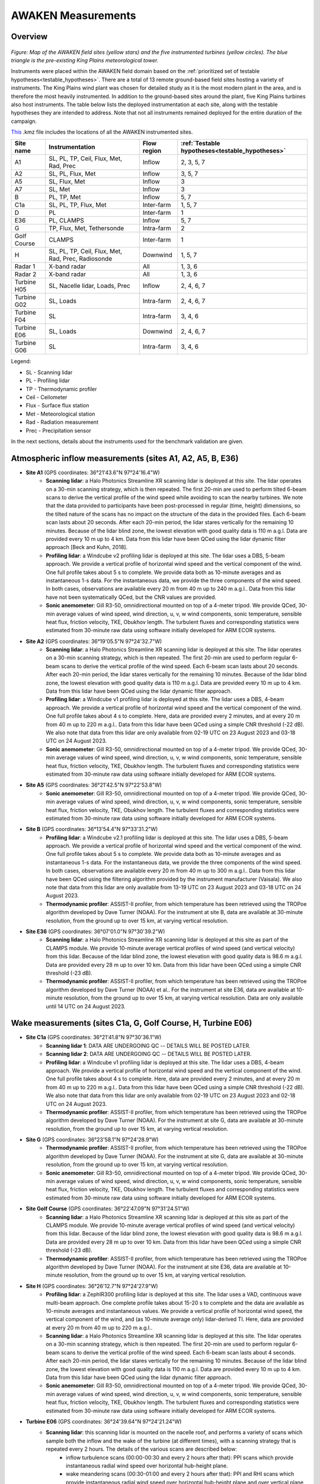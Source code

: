 .. _measurements:

AWAKEN Measurements
====================

Overview
---------------

.. figure:: images/instrument_sites.png

*Figure: Map of the AWAKEN field sites (yellow stars) and the five instrumented turbines (yellow circles). The blue triangle is the pre-existing King Plains meteorological tower.*

Instruments were placed within the AWAKEN field domain based on the :ref:`prioritized set of testable hypotheses<testable_hypotheses>`. There are a total of 13 remote ground-based field sites hosting a variety of instruments. The King Plains wind plant was chosen for detailed study as it is the most modern plant in the area, and is therefore the most heavily instrumented. In addition to the ground-based sites around the plant, five King Plains turbines also host instruments. The table below lists the deployed instrumentation at each site, along with the testable hypotheses they are intended to address. Note that not all instruments remained deployed for the entire duration of the campaign.

`This <https://a2e.energy.gov/api/content/awaken/files/AWAKEN_map.kmz>`_ .kmz file includes the locations of all the AWAKEN instrumented sites.


+-------------+----------------------------------------------------+-------------+-------------------------------------------------+
| Site name   | Instrumentation                                    | Flow region | :ref:`Testable hypotheses<testable_hypotheses>` |
+=============+====================================================+=============+=================================================+
| A1          | SL, PL, TP, Ceil, Flux, Met, Rad, Prec             | Inflow      | 2, 3, 5, 7                                      |
+-------------+----------------------------------------------------+-------------+-------------------------------------------------+
| A2          | SL, PL, Flux, Met                                  | Inflow      | 3, 5, 7                                         |
+-------------+----------------------------------------------------+-------------+-------------------------------------------------+
| A5          | SL, Flux, Met                                      | Inflow      | 3                                               |
+-------------+----------------------------------------------------+-------------+-------------------------------------------------+
| A7          | SL, Met                                            | Inflow      | 3                                               |
+-------------+----------------------------------------------------+-------------+-------------------------------------------------+
| B           | PL, TP, Met                                        | Inflow      | 5, 7                                            |
+-------------+----------------------------------------------------+-------------+-------------------------------------------------+
| C1a         | SL, PL, TP, Flux, Met                              | Inter-farm  | 1, 5, 7                                         |
+-------------+----------------------------------------------------+-------------+-------------------------------------------------+
| D           | PL                                                 | Inter-farm  | 1                                               |
+-------------+----------------------------------------------------+-------------+-------------------------------------------------+
| E36         | PL, CLAMPS                                         | Inflow      | 5, 7                                            |
+-------------+----------------------------------------------------+-------------+-------------------------------------------------+
| G           | TP, Flux, Met, Tethersonde                         | Intra-farm  | 2                                               |
+-------------+----------------------------------------------------+-------------+-------------------------------------------------+
| Golf Course | CLAMPS                                             | Inter-farm  | 1                                               |
+-------------+----------------------------------------------------+-------------+-------------------------------------------------+
| H           | SL, PL, TP, Ceil, Flux, Met, Rad, Prec, Radiosonde | Downwind    | 1, 5, 7                                         |
+-------------+----------------------------------------------------+-------------+-------------------------------------------------+
| Radar 1     | X-band radar                                       | All         | 1, 3, 6                                         |
+-------------+----------------------------------------------------+-------------+-------------------------------------------------+
| Radar 2     | X-band radar                                       | All         | 1, 3, 6                                         |
+-------------+----------------------------------------------------+-------------+-------------------------------------------------+
| Turbine H05 | SL, Nacelle lidar, Loads, Prec                     | Inflow      | 2, 4, 6, 7                                      |
+-------------+----------------------------------------------------+-------------+-------------------------------------------------+
| Turbine G02 | SL, Loads                                          | Intra-farm  | 2, 4, 6, 7                                      |
+-------------+----------------------------------------------------+-------------+-------------------------------------------------+
| Turbine F04 | SL                                                 | Intra-farm  | 3, 4, 6                                         |
+-------------+----------------------------------------------------+-------------+-------------------------------------------------+
| Turbine E06 | SL, Loads                                          | Downwind    | 2, 4, 6, 7                                      |
+-------------+----------------------------------------------------+-------------+-------------------------------------------------+
| Turbine G06 | SL                                                 | Intra-farm  | 3, 4, 6                                         |
+-------------+----------------------------------------------------+-------------+-------------------------------------------------+

Legend:

- SL - Scanning lidar
- PL - Profiling lidar
- TP - Thermodynamic profiler
- Ceil - Ceilometer
- Flux - Surface flux station
- Met - Meteorological station
- Rad - Radiation measurement
- Prec - Precipitation sensor


In the next sections, details about the instruments used for the benchmark validation are given.


Atmospheric inflow measurements (sites A1, A2, A5, B, E36)
------------------------------------------------------------

- **Site A1** (GPS coordinates: 36°21'43.6"N 97°24'16.4"W)
    - **Scanning lidar**: a Halo Photonics Streamline XR scanning lidar is deployed at this site. The lidar operates on a 30-min scanning strategy, which is then repeated. The first 20-min are used to perform tilted 6-beam scans to derive the vertical profile of the wind speed while avoiding to scan the nearby turbines. We note that the data provided to participants have been post-processed in regular (time, height) dimensions, so the tilted nature of the scans has no impact on the structure of the data in the provided files. Each 6-beam scan lasts about 20 seconds. After each 20-min period, the lidar stares vertically for the remaining 10 minutes. Because of the lidar blind zone, the lowest elevation with good quality data is 110 m a.g.l. Data are provided every 10 m up to 4 km. Data from this lidar have been QCed using the lidar dynamic filter approach [Beck and Kuhn, 2018].
    - **Profiling lidar**: a Windcube v2 profiling lidar is deployed at this site. The lidar uses a DBS, 5-beam approach. We provide a vertical profile of horizontal wind speed and the vertical component of the wind. One full profile takes about 5 s to complete. We provide data both as 10-minute averages and as instantaneous 1-s data. For the instantaneous data, we provide the three components of the wind speed. In both cases, observations are available every 20 m from 40 m up to 240 m a.g.l.. Data from this lidar have not been systematically QCed, but the CNR values are provided.
    - **Sonic anemometer**: Gill R3-50, omnidirectional mounted on top of a 4-meter tripod. We provide QCed, 30-min average values of wind speed, wind direction, u, v, w wind components, sonic temperature, sensible heat flux, friction velocity, TKE, Obukhov length. The turbulent fluxes and corresponding statistics were estimated from 30-minute raw data using software initially developed for ARM ECOR systems.
- **Site A2** (GPS coordinates: 36°19'05.5"N 97°24'32.7"W)
    - **Scanning lidar**: a Halo Photonics Streamline XR scanning lidar is deployed at this site. The lidar operates on a 30-min scanning strategy, which is then repeated. The first 20-min are used to perform regular 6-beam scans to derive the vertical profile of the wind speed. Each 6-beam scan lasts about 20 seconds. After each 20-min period, the lidar stares vertically for the remaining 10 minutes. Because of the lidar blind zone, the lowest elevation with good quality data is 110 m a.g.l. Data are provided every 10 m up to 4 km. Data from this lidar have been QCed using the lidar dynamic filter approach.
    - **Profiling lidar**: a Windcube v1 profiling lidar is deployed at this site. The lidar uses a DBS, 4-beam approach. We provide a vertical profile of horizontal wind speed and the vertical component of the wind. One full profile takes about 4 s to complete. Here, data are provided every 2 minutes, and at every 20 m from 40 m up to 220 m a.g.l.. Data from this lidar have been QCed using a simple CNR threshold (-22 dB). We also note that data from this lidar are only available from 02-19 UTC on 23 August 2023 and 03-18 UTC on 24 August 2023.
    - **Sonic anemometer**: Gill R3-50, omnidirectional mounted on top of a 4-meter tripod. We provide QCed, 30-min average values of wind speed, wind direction, u, v, w wind components, sonic temperature, sensible heat flux, friction velocity, TKE, Obukhov length. The turbulent fluxes and corresponding statistics were estimated from 30-minute raw data using software initially developed for ARM ECOR systems.
- **Site A5** (GPS coordinates: 36°21'42.5"N 97°22'53.8"W)
    - **Sonic anemometer**: Gill R3-50, omnidirectional mounted on top of a 4-meter tripod. We provide QCed, 30-min average values of wind speed, wind direction, u, v, w wind components, sonic temperature, sensible heat flux, friction velocity, TKE, Obukhov length. The turbulent fluxes and corresponding statistics were estimated from 30-minute raw data using software initially developed for ARM ECOR systems.
- **Site B** (GPS coordinates: 36°13'54.4"N 97°33'31.2"W)
    - **Profiling lidar**: a Windcube v2.1 profiling lidar is deployed at this site. The lidar uses a DBS, 5-beam approach. We provide a vertical profile of horizontal wind speed and the vertical component of the wind. One full profile takes about 5 s to complete. We provide data both as 10-minute averages and as instantaneous 1-s data. For the instantaneous data, we provide the three components of the wind speed. In both cases, observations are available every 20 m from 40 m up to 300 m a.g.l.. Data from this lidar have been QCed using the filtering algorithm provided by the instrument manufacturer (Vaisala). We also note that data from this lidar are only available from 13-19 UTC on 23 August 2023 and 03-18 UTC on 24 August 2023.
    - **Thermodynamic profiler**: ASSIST-II profiler, from which temperature has been retrieved using the TROPoe algorithm developed by Dave Turner (NOAA). For the instrument at site B, data are available at 30-minute resolution, from the ground up to over 15 km, at varying vertical resolution.
- **Site E36** (GPS coordinates: 36°07'01.0"N 97°30'39.2"W)
    - **Scanning lidar**: a Halo Photonics Streamline XR scanning lidar is deployed at this site as part of the CLAMPS module. We provide 10-minute average vertical profiles of wind speed (and vertical velocity) from this lidar. Because of the lidar blind zone, the lowest elevation with good quality data is 98.6 m a.g.l. Data are provided every 28 m up to over 10 km. Data from this lidar have been QCed using a simple CNR threshold (-23 dB).
    - **Thermodynamic profiler**: ASSIST-II profiler, from which temperature has been retrieved using the TROPoe algorithm developed by Dave Turner (NOAA) et al.. For the instrument at site E36, data are available at 10-minute resolution, from the ground up to over 15 km, at varying vertical resolution. Data are only available until 14 UTC on 24 August 2023.


Wake measurements (sites C1a, G, Golf Course, H, Turbine E06)
------------------------------------------------------------

- **Site C1a** (GPS coordinates: 36°21'41.8"N 97°30'36.1"W)
    - **Scanning lidar 1**: DATA ARE UNDERGOING QC -- DETAILS WILL BE POSTED LATER.
    - **Scanning lidar 2**: DATA ARE UNDERGOING QC -- DETAILS WILL BE POSTED LATER.
    - **Profiling lidar**: a Windcube v1 profiling lidar is deployed at this site. The lidar uses a DBS, 4-beam approach. We provide a vertical profile of horizontal wind speed and the vertical component of the wind. One full profile takes about 4 s to complete. Here, data are provided every 2 minutes, and at every 20 m from 40 m up to 220 m a.g.l.. Data from this lidar have been QCed using a simple CNR threshold (-22 dB). We also note that data from this lidar are only available from 02-19 UTC on 23 August 2023 and 02-18 UTC on 24 August 2023.
    - **Thermodynamic profiler**: ASSIST-II profiler, from which temperature has been retrieved using the TROPoe algorithm developed by Dave Turner (NOAA). For the instrument at site G, data are available at 30-minute resolution, from the ground up to over 15 km, at varying vertical resolution.

- **Site G** (GPS coordinates: 36°23'58.1"N 97°24'28.9"W)
    - **Thermodynamic profiler**: ASSIST-II profiler, from which temperature has been retrieved using the TROPoe algorithm developed by Dave Turner (NOAA). For the instrument at site G, data are available at 30-minute resolution, from the ground up to over 15 km, at varying vertical resolution.
    - **Sonic anemometer**: Gill R3-50, omnidirectional mounted on top of a 4-meter tripod. We provide QCed, 30-min average values of wind speed, wind direction, u, v, w wind components, sonic temperature, sensible heat flux, friction velocity, TKE, Obukhov length. The turbulent fluxes and corresponding statistics were estimated from 30-minute raw data using software initially developed for ARM ECOR systems.

- **Site Golf Course** (GPS coordinates: 36°22'47.09"N 97°31'24.51"W)
    - **Scanning lidar**: a Halo Photonics Streamline XR scanning lidar is deployed at this site as part of the CLAMPS module. We provide 10-minute average vertical profiles of wind speed (and vertical velocity) from this lidar. Because of the lidar blind zone, the lowest elevation with good quality data is 98.6 m a.g.l. Data are provided every 28 m up to over 10 km. Data from this lidar have been QCed using a simple CNR threshold (-23 dB).
    - **Thermodynamic profiler**: ASSIST-II profiler, from which temperature has been retrieved using the TROPoe algorithm developed by Dave Turner (NOAA). For the instrument at site E36, data are available at 10-minute resolution, from the ground up to over 15 km, at varying vertical resolution.

- **Site H** (GPS coordinates: 36°26'12.7"N 97°24'27.9"W)
    - **Profiling lidar**: a ZephIR300 profiling lidar is deployed at this site. The lidar uses a VAD, continuous wave multi-beam approach. One complete profile takes about 15-20 s to complete and the data are available as 10-minute averages and instantaneous values. We provide a vertical profile of horizontal wind speed, the vertical component of the wind, and (as 10-minute average only) lidar-derived TI. Here, data are provided at every 20 m from 40 m up to 220 m a.g.l..
    - **Scanning lidar**: a Halo Photonics Streamline XR scanning lidar is deployed at this site. The lidar operates on a 30-min scanning strategy, which is then repeated. The first 20-min are used to perform regular 6-beam scans to derive the vertical profile of the wind speed. Each 6-beam scan lasts about 4 seconds. After each 20-min period, the lidar stares vertically for the remaining 10 minutes. Because of the lidar blind zone, the lowest elevation with good quality data is 110 m a.g.l. Data are provided every 10 m up to 4 km. Data from this lidar have been QCed using the lidar dynamic filter approach.
    - **Sonic anemometer**: Gill R3-50, omnidirectional mounted on top of a 4-meter tripod. We provide QCed, 30-min average values of wind speed, wind direction, u, v, w wind components, sonic temperature, sensible heat flux, friction velocity, TKE, Obukhov length. The turbulent fluxes and corresponding statistics were estimated from 30-minute raw data using software initially developed for ARM ECOR systems.

- **Turbine E06** (GPS coordinates: 36°24'39.64"N 97°24'21.24"W)
    - **Scanning lidar**: this scanning lidar is mounted on the nacelle roof, and performs a variety of scans which sample both the inflow and the wake of the turbine (at different times), with a scanning strategy that is repeated every 2 hours. The details of the various scans are described below:
          - inflow turbulence scans (00:00-00:30 and every 2 hours after that): PPI scans which provide instantaneous radial wind speed over horizontal hub-height plane.
          - wake meandering scans (00:30-01:00 and every 2 hours after that): PPI and RHI scans which provide instantaneous radial wind speed over horizontal hub-height plane and over vertical plane aligned with turbine yaw position.
          - inflow statistics scans (01:00-01:20 and every 2 hours after that): PPI scans which provide 20-minute average streamwise wind speed and its standard deviation at 3D locations. 
          - wake 3D statistics scans (01:00-01:40 and every 2 hours after that): PPI scans which provide 20-minute average streamwise wind speed and its standard deviation at 3D locations.
          - farm statistics scans (01:40-02:00 and every 2 hours after that): volumetric scans which provide 20-minute average streamwise wind speed and its standard deviation at 3D locations.


SCADA
------------------------------------------------------------

DETAILS WILL BE POSTED LATER

